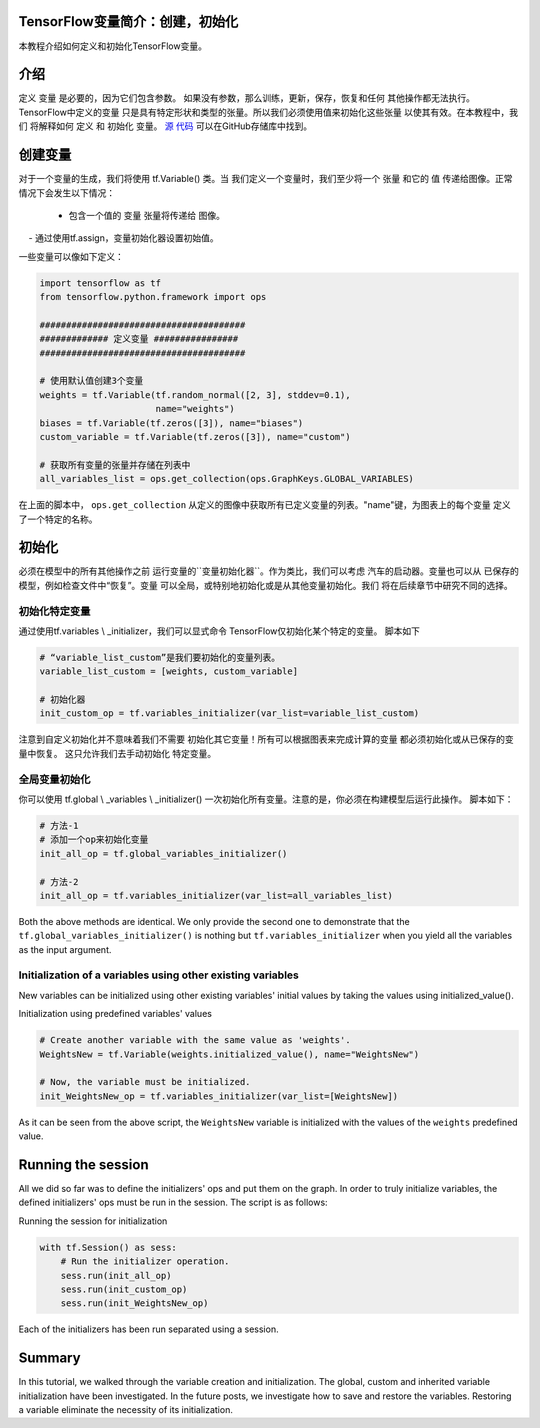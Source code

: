 TensorFlow变量简介：创建，初始化
--------------------------------------------------------------

本教程介绍如何定义和初始化TensorFlow变量。

介绍
------------

定义 ``变量`` 是必要的，因为它们包含参数。
如果没有参数，那么训练，更新，保存，恢复和任何
其他操作都无法执行。TensorFlow中定义的变量
只是具有特定形状和类型的张量。所以我们必须使用值来初始化这些张量
以使其有效。在本教程中，我们
将解释如何 ``定义`` 和 ``初始化`` 变量。 
`源
代码 <https://github.com/astorfi/TensorFlow-World/tree/master/codes/1-basics/variables>`__ 
可以在GitHub存储库中找到。

创建变量
------------------

对于一个变量的生成，我们将使用 tf.Variable() 类。当
我们定义一个变量时，我们至少将一个 ``张量`` 和它的 ``值`` 
传递给图像。正常情况下会发生以下情况：

    - 包含一个值的 ``变量`` 张量将传递给
      图像。
    - 通过使用tf.assign，变量初始化器设置初始值。

一些变量可以像如下定义：

.. code:: python

     
    import tensorflow as tf
    from tensorflow.python.framework import ops

    #######################################
    ############# 定义变量 ################
    #######################################

    # 使用默认值创建3个变量
    weights = tf.Variable(tf.random_normal([2, 3], stddev=0.1),
                          name="weights")
    biases = tf.Variable(tf.zeros([3]), name="biases")
    custom_variable = tf.Variable(tf.zeros([3]), name="custom")

    # 获取所有变量的张量并存储在列表中
    all_variables_list = ops.get_collection(ops.GraphKeys.GLOBAL_VARIABLES)
    

在上面的脚本中， ``ops.get_collection`` 
从定义的图像中获取所有已定义变量的列表。"name"键，为图表上的每个变量
定义了一个特定的名称。

初始化
--------------

必须在模型中的所有其他操作之前
运行变量的``变量初始化器``。作为类比，我们可以考虑
汽车的启动器。变量也可以从
已保存的模型，例如检查文件中“恢复”。变量
可以全局，或特别地初始化或是从其他变量初始化。我们
将在后续章节中研究不同的选择。

初始化特定变量
~~~~~~~~~~~~~~~~~~~~~~~~~~~~~~~

通过使用tf.variables \\ _initializer，我们可以显式命令
TensorFlow仅初始化某个特定的变量。 脚本如下

.. code:: python
     
    # “variable_list_custom”是我们要初始化的变量列表。
    variable_list_custom = [weights, custom_variable]

    # 初始化器
    init_custom_op = tf.variables_initializer(var_list=variable_list_custom)

注意到自定义初始化并不意味着我们不需要
初始化其它变量！所有可以根据图表来完成计算的变量
都必须初始化或从已保存的变量中恢复。
这只允许我们去手动初始化
特定变量。

全局变量初始化
~~~~~~~~~~~~~~~~~~~~~~~~~~~~~~~

你可以使用 
tf.global \\ _variables \\ _initializer() 一次初始化所有变量。注意的是，你必须在构建模型后运行此操作。
脚本如下：

.. code:: python
     
    # 方法-1
    # 添加一个op来初始化变量
    init_all_op = tf.global_variables_initializer()

    # 方法-2
    init_all_op = tf.variables_initializer(var_list=all_variables_list)

Both the above methods are identical. We only provide the second one to
demonstrate that the ``tf.global_variables_initializer()`` is nothing
but ``tf.variables_initializer`` when you yield all the variables as the input argument.

Initialization of a variables using other existing variables
~~~~~~~~~~~~~~~~~~~~~~~~~~~~~~~~~~~~~~~~~~~~~~~~~~~~~~~~~~~

New variables can be initialized using other existing variables' initial
values by taking the values using initialized\_value().

Initialization using predefined variables' values

.. code:: python

    # Create another variable with the same value as 'weights'.
    WeightsNew = tf.Variable(weights.initialized_value(), name="WeightsNew")

    # Now, the variable must be initialized.
    init_WeightsNew_op = tf.variables_initializer(var_list=[WeightsNew])

As it can be seen from the above script, the ``WeightsNew`` variable is
initialized with the values of the ``weights`` predefined value.

Running the session
-------------------

All we did so far was to define the initializers' ops and put them on the
graph. In order to truly initialize variables, the defined initializers'
ops must be run in the session. The script is as follows:

Running the session for initialization

.. code:: python

    with tf.Session() as sess:
        # Run the initializer operation.
        sess.run(init_all_op)
        sess.run(init_custom_op)
        sess.run(init_WeightsNew_op)

Each of the initializers has been run separated using a session.

Summary
-------

In this tutorial, we walked through the variable creation and
initialization. The global, custom and inherited variable initialization
have been investigated. In the future posts, we investigate how to save
and restore the variables. Restoring a variable eliminate the necessity
of its initialization.

